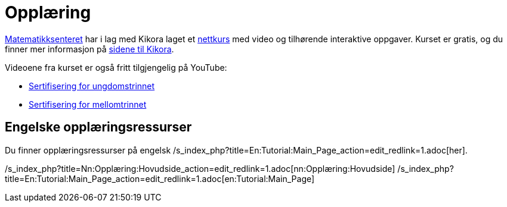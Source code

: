 = Opplæring
:page-en: Tutorials
ifdef::env-github[:imagesdir: /nb/modules/ROOT/assets/images]

http://matematikksenteret.no[Matematikksenteret] har i lag med Kikora laget et
http://www.kikora.no/2014/03/geogebra/[nettkurs] med video og tilhørende interaktive oppgaver. Kurset er gratis, og du
finner mer informasjon på http://www.kikora.no/2014/03/geogebra/[sidene til Kikora].

Videoene fra kurset er også fritt tilgjengelig på YouTube:

* http://www.youtube.com/playlist?list=PLL7NYS9tFrZyI6-yCciH5r_fAN1t5QWnA[Sertifisering for ungdomstrinnet]
* https://www.youtube.com/playlist?list=PLL7NYS9tFrZwXQ-Z4xNc46gyyndt4_w1F[Sertifisering for mellomtrinnet]

== Engelske opplæringsressurser

Du finner opplæringsressurser på engelsk /s_index_php?title=En:Tutorial:Main_Page_action=edit_redlink=1.adoc[her].

/s_index_php?title=Nn:Opplæring:Hovudside_action=edit_redlink=1.adoc[nn:Opplæring:Hovudside]
/s_index_php?title=En:Tutorial:Main_Page_action=edit_redlink=1.adoc[en:Tutorial:Main_Page]
